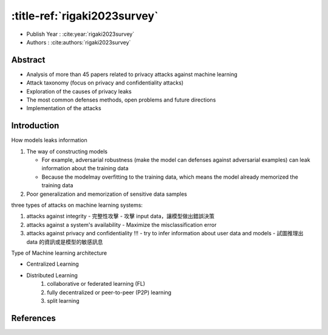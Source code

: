 .. meta::
   :date: 2024-09-01

:title-ref:`rigaki2023survey`
=============================

* Publish Year : :cite:year:`rigaki2023survey`  
* Authors : :cite:authors:`rigaki2023survey`  

Abstract
--------
- Analysis of more than 45 papers related to privacy attacks against machine learning
- Attack taxonomy (focus on privacy and confidentiality attacks)
- Exploration of the causes of privacy leaks
- The most common defenses methods, open problems and future directions
- Implementation of the attacks

Introduction
------------

How models leaks information

#. The way of constructing models

   - For example, adversarial robustness (make the model can defenses against adversarial examples) can leak information about the training data
   - Because the modelmay overfitting to the training data, which means the model already memorized the training data

#. Poor generalization and memorization of sensitive data samples

three types of attacks on machine learning systems:

#. attacks against integrity - 完整性攻擊
   - 攻擊 input data，讓模型做出錯誤決策

#. attacks against a system's availability
   - Maximize the misclassification error

#. attacks against privacy and confidentiality !!!
   - try to infer information about user data and models
   - 試圖推理出 data 的資訊或是模型的敏感訊息

Type of Machine learning architecture  

- Centralized Learning
- Distributed Learning
   #. collaborative or federated learning (FL)
   #. fully decentralized or peer-to-peer (P2P) learning
   #. split learning

References
----------
.. bibliography::
    :filter: docname in docnames